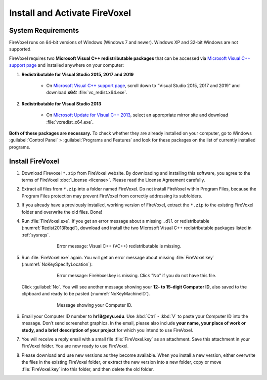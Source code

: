 ==============================
Install and Activate FireVoxel
==============================

.. |br| raw:: html

    <br />

.. _sysreqs:

System Requirements
-------------------

FireVoxel runs on 64-bit versions of Windows (Windows 7 and newer).
Windows XP and 32-bit Windows are not supported.

FireVoxel requires two **Microsoft Visual C++ redistributable packages**
that can be accessed via `Microsoft Visual C++ support page`_
and installed anywhere on your computer:

#. **Redistributable for Visual Studio 2015, 2017 and 2019**

       * On `Microsoft Visual C++ support page`_,
         scroll down to "Visual Studio 2015, 2017 and 2019"
         and download **x64:** :file:`vc_redist.x64.exe`.

#. **Redistributable for Visual Studio 2013**

       * On `Microsoft Update for Visual C++ 2013`_, select
         an appropriate mirror site and download :file:`vcredist_x64.exe`.

**Both of these packages are necessary.**
To check whether they are already installed on your computer,
go to Windows :guilabel:`Control Panel` > :guilabel:`Programs and Features`
and look for these packages on the list of currently installed programs.

.. _Microsoft Visual C++ support page: https://support.microsoft.com/en-us/help/2977003/the-latest-supported-visual-c-downloads

.. _Microsoft Update for Visual C++ 2013:
   https://support.microsoft.com/en-us/help/4032938/update-for-visual-c-2013-redistributable-package

Install FireVoxel
-----------------

#. Download Firevoxel ``*.zip`` from FireVoxel website.
   By downloading and installing this software, you agree to the terms
   of FireVoxel :doc:`License <license>`. Please read the License Agreement carefully.

#. Extract all files from ``*.zip`` into a folder named FireVoxel.
   Do not install FireVoxel within Program Files, because the Program Files protection
   may prevent FireVoxel from correctly addressing its subfolders.

#. If you already have a previously installed, working version of FireVoxel,
   extract the ``*.zip`` to the existing FireVoxel folder
   and overwrite the old files. Done!

#. Run :file:`FireVoxel.exe`. If you get an error message about a missing ``.dll``
   or redistributable (:numref:`Redist2013Reqd`),
   download and install the two Microsoft Visual C++ redistributable packages
   listed in :ref:`sysreqs`.

   .. _Redist2013Reqd:
   .. figure:: ../images/FV_Error_Redist2013Reqd.png
      :alt: Microsoft Visual C++ 2013 Redistributable is missing. See System Requirements.
      :align: center
      :scale: 100 %
      :figwidth: 70%
      :figclass: align-center

      Error message: Visual C++ (VC++) redistributable is missing.

#. Run :file:`FireVoxel.exe` again.
   You will get an error message about missing :file:`FireVoxel.key`
   (:numref:`NoKeySpecifyLocation`):

   .. _NoKeySpecifyLocation:
   .. figure:: ../images/FV_Error_NoKey.png
      :alt: FireVoxel key file not found. Specify exact location?
      :align: center
      :scale: 100 %
      :figwidth: 70%
      :figclass: align-center

      Error message: FireVoxel.key is missing.
      Click "No" if you do not have this file.


   Click :guilabel:`No`. You will see another message showing your **12- to 15-digit Computer ID**,
   also saved to the clipboard and ready to be pasted (:numref:`NoKeyMachineID`).

   .. _NoKeyMachineID:
   .. figure:: ../images/FV_Error_NoKeyMachineID.png
      :alt: This is your Computer ID. Use Ctrl-V to paste it into an email.
      :align: center
      :scale: 100 %
      :figwidth: 70%
      :figclass: align-center

      Message showing your Computer ID.


#. Email your Computer ID number to **hr18@nyu.edu**.
   Use :kbd:`Ctrl` - :kbd:`V` to paste your Computer ID into the message.
   Don’t send screenshot graphics. In the email, please also include **your name, your place of work or study, and a brief description of your project**
   for which you intend to use FireVoxel.

#. You will receive a reply email with a small file :file:`FireVoxel.key` as an attachment.
   Save this attachment in your FireVoxel folder. You are now ready to use FireVoxel.

#. Please download and use new versions as they become available.
   When you install a new version,
   either overwrite the files in the existing FireVoxel folder,
   or extract the new version into a new folder, copy or move :file:`FireVoxel.key`
   into this folder, and then delete the old folder.
